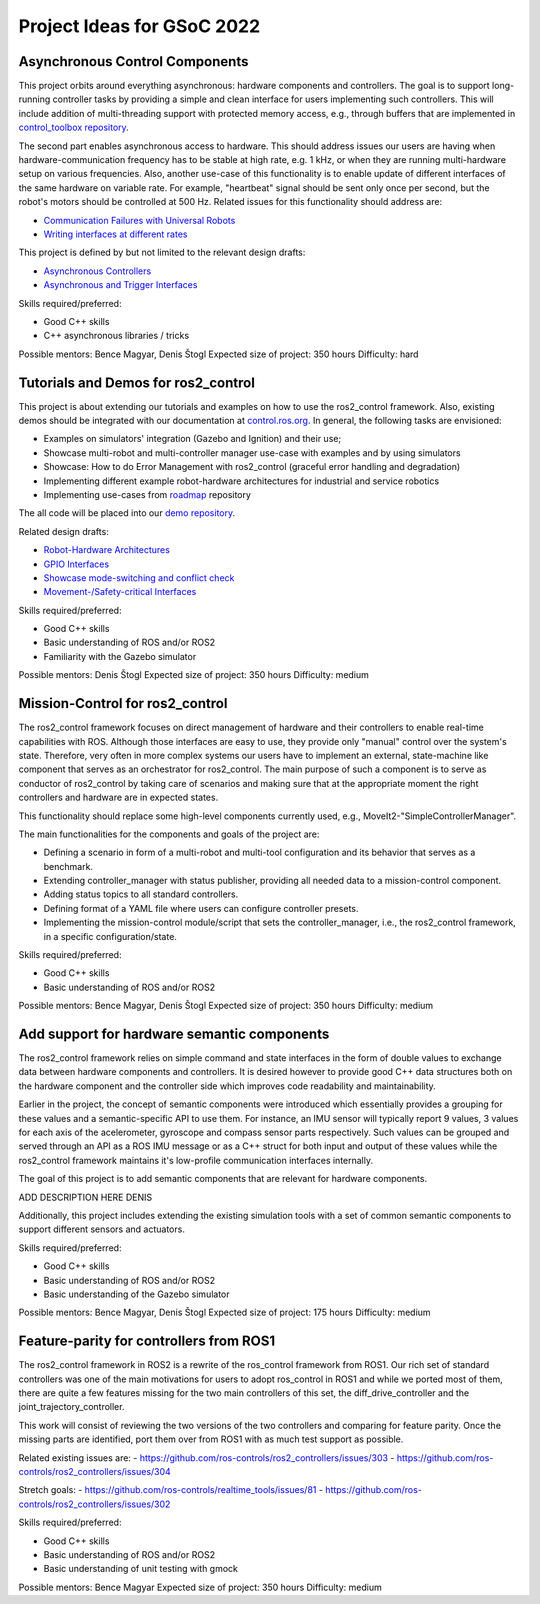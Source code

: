 .. _project_ideas:

Project Ideas for GSoC 2022
=============================

Asynchronous Control Components
--------------------------------
This project orbits around everything asynchronous: hardware components and controllers.
The goal is to support long-running controller tasks by providing a simple and clean interface for users implementing such controllers.
This will include addition of multi-threading support with protected memory access, e.g., through buffers that are implemented in `control_toolbox repository <https://github.com/ros-controls/control_toolbox>`_.

The second part enables asynchronous access to hardware. This should address issues our users are having when hardware-communication frequency has to be stable at high rate, e.g. 1 kHz, or when they are running multi-hardware setup on various frequencies.
Also, another use-case of this functionality is to enable update of different interfaces of the same hardware on variable rate. For example, "heartbeat" signal should be sent only once per second, but the robot's motors should be controlled at 500 Hz.
Related issues for this functionality should address are:

- `Communication Failures with Universal Robots <https://github.com/UniversalRobots/Universal_Robots_ROS2_Driver/issues/210>`_
- `Writing interfaces at different rates <https://github.com/ros-controls/ros2_control/issues/649>`_

This project is defined by but not limited to the relevant design drafts:

- `Asynchronous Controllers <https://github.com/ros-controls/roadmap/blob/master/design_drafts/async_controller.md>`_
- `Asynchronous and Trigger Interfaces <https://github.com/ros-controls/roadmap/pull/52>`_

Skills required/preferred:

- Good C++ skills
- C++ asynchronous libraries / tricks

Possible mentors: Bence Magyar, Denis Štogl 
Expected size of project: 350 hours
Difficulty: hard


Tutorials and Demos for ros2_control
------------------------------------

This project is about extending our tutorials and examples on how to use the ros2_control framework.
Also, existing demos should be integrated with our documentation at `control.ros.org <https://control.ros.org>`_.
In general, the following tasks are envisioned:

- Examples on simulators' integration (Gazebo and Ignition) and their use; 
- Showcase multi-robot and multi-controller manager use-case with examples and by using simulators
- Showcase: How to do Error Management with ros2_control (graceful error handling and degradation)
- Implementing different example robot-hardware architectures for industrial and service robotics
- Implementing use-cases from `roadmap <https://github.com/ros-controls/roadmap>`_ repository

The all code will be placed into our `demo repository <https://github.com/ros-controls/ros2_control_demos/>`_.

Related design drafts:

- `Robot-Hardware Architectures <https://github.com/ros-controls/roadmap/blob/master/design_drafts/components_architecture_and_urdf_examples.md>`_
- `GPIO Interfaces <https://github.com/ros-controls/roadmap/blob/master/design_drafts/non_joint_command_interfaces.md>`_
- `Showcase mode-switching and conflict check <https://github.com/ros-controls/roadmap/blob/master/design_drafts/mode_switching_and_conflict_check.md>`_
- `Movement-/Safety-critical Interfaces <https://github.com/ros-controls/roadmap/pull/51>`_


Skills required/preferred:

- Good C++ skills
- Basic understanding of ROS and/or ROS2
- Familiarity with the Gazebo simulator

Possible mentors: Denis Štogl
Expected size of project: 350 hours
Difficulty: medium


Mission-Control for ros2_control
----------------------------------

The ros2_control framework focuses on direct management of hardware and their controllers to enable real-time capabilities with ROS.
Although those interfaces are easy to use, they provide only "manual" control over the system's state.
Therefore, very often in more complex systems our users have to implement an external, state-machine like component that serves as an orchestrator for ros2_control.
The main purpose of such a component is to serve as conductor of ros2_control by taking care of scenarios and making sure that at the appropriate moment the right controllers and hardware are in expected states.

This functionality should replace some high-level components currently used, e.g., MoveIt2-"SimpleControllerManager".

The main functionalities for the components and goals of the project are:

- Defining a scenario in form of a multi-robot and multi-tool configuration and its behavior that serves as a benchmark.
- Extending controller_manager with status publisher, providing all needed data to a mission-control component.
- Adding status topics to all standard controllers.
- Defining format of a YAML file where users can configure controller presets.
- Implementing the mission-control module/script that sets the controller_manager, i.e., the ros2_control framework, in a specific configuration/state.

Skills required/preferred:

- Good C++ skills
- Basic understanding of ROS and/or ROS2

Possible mentors: Bence Magyar, Denis Štogl
Expected size of project: 350 hours
Difficulty: medium


Add support for hardware semantic components
--------------------------------------------

The ros2_control framework relies on simple command and state interfaces in the form of double values to exchange data between hardware components and controllers. It is desired however to provide good C++ data structures both on the hardware component and the controller side which improves code readability and maintainability. 

Earlier in the project, the concept of semantic components were introduced which essentially provides a grouping for these values and a semantic-specific API to use them. For instance, an IMU sensor will typically report 9 values, 3 values for each axis of the acelerometer, gyroscope and compass sensor parts respectively. Such values can be grouped and served through an API as a ROS IMU message or as a C++ struct for both input and output of these values while the ros2_control framework maintains it's low-profile communication interfaces internally.

The goal of this project is to add semantic components that are relevant for hardware components.

ADD DESCRIPTION HERE DENIS

Additionally, this project includes extending the existing simulation tools with a set of common semantic components to support different sensors and actuators.

Skills required/preferred:

- Good C++ skills
- Basic understanding of ROS and/or ROS2
- Basic understanding of the Gazebo simulator

Possible mentors: Bence Magyar, Denis Štogl
Expected size of project: 175 hours
Difficulty: medium


Feature-parity for controllers from ROS1
----------------------------------------

The ros2_control framework in ROS2 is a rewrite of the ros_control framework from ROS1.
Our rich set of standard controllers was one of the main motivations for users to adopt ros_control in ROS1 and while we ported most of them, there are quite a few features missing for the two main controllers of this set, the diff_drive_controller and the joint_trajectory_controller.

This work will consist of reviewing the two versions of the two controllers and comparing for feature parity. Once the missing parts are identified, port them over from ROS1 with as much test support as possible.

Related existing issues are:
- https://github.com/ros-controls/ros2_controllers/issues/303
- https://github.com/ros-controls/ros2_controllers/issues/304

Stretch goals:
- https://github.com/ros-controls/realtime_tools/issues/81
- https://github.com/ros-controls/ros2_controllers/issues/302

Skills required/preferred:

- Good C++ skills
- Basic understanding of ROS and/or ROS2
- Basic understanding of unit testing with gmock

Possible mentors: Bence Magyar
Expected size of project: 350 hours
Difficulty: medium
